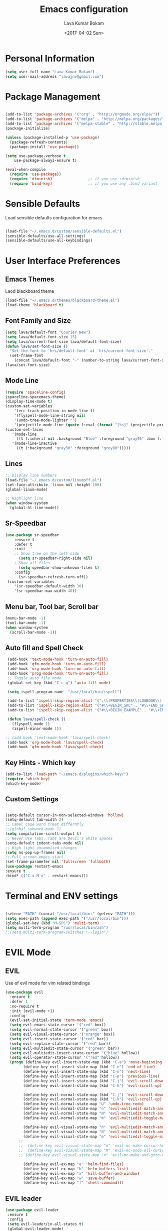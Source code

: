 #+TITLE: Emacs configuration
#+AUTHOR: Lava Kumar Bokam
#+Date: <2017-04-02 Sun>

* Personal Information

#+BEGIN_SRC emacs-lisp
     (setq user-full-name "Lava Kumar Bokam")
     (setq user-mail-address "lavajnv@gmail.com")
#+END_SRC

* Package Management
#+BEGIN_SRC emacs-lisp

  (add-to-list 'package-archives '("org" . "http://orgmode.org/elpa/"))
  (add-to-list 'package-archives '("melpa" . "http://melpa.org/packages/"))
  (add-to-list 'package-archives '("melpa-stable" . "http://stable.melpa.org/packages/"))
  (package-initialize)

  (unless (package-installed-p 'use-package)
    (package-refresh-contents)
    (package-install 'use-package))

  (setq use-package-verbose t
      use-package-always-ensure t)

  (eval-when-compile
    (require 'use-package))
    (require 'diminish)                ;; if you use :diminish
    (require 'bind-key)                ;; if you use any :bind variant

#+END_SRC
* Sensible Defaults
  Load sensible defaults configuration for emacs
#+BEGIN_SRC emacs-lisp

  (load-file "~/.emacs.d/custom/sensible-defaults.el")
  (sensible-defaults/use-all-settings)
  (sensible-defaults/use-all-keybindings)

#+END_SRC

* User Interface Preferences
** Emacs Themes
   Laod blackboard theme
#+BEGIN_SRC emacs-lisp
  (load-file "~/.emacs.d/themes/blackboard-theme.el")
  (load-theme 'blackboard t)
#+END_SRC

** Font Family and Size
#+BEGIN_SRC  emacs-lisp
  (setq lava/default-font "Courier New")
  (setq lava/default-font-size 15)
  (setq lava/current-font-size lava/default-font-size)
  (defun lava/set-font-size ()
    "Set the font to `hrs/default-font' at `hrs/current-font-size'."
    (set-frame-font
      (concat lava/default-font "-" (number-to-string lava/current-font-size))))
  (lava/set-font-size)
#+END_SRC
** Mode Line
#+BEGIN_SRC emacs-lisp
  (require 'spaceline-config)
  (spaceline-spacemacs-theme)
  (display-time-mode t)
  (custom-set-variables
      '(erc-track-position-in-mode-line t)
      '(flyspell-mode-line-string nil)
      '(undo-tree-mode-lighter "")
      '(projectile-mode-line (quote (:eval (format "[%s]" (projectile-project-name))))))
  (custom-set-faces
     '(mode-line
       ((t (:inherit nil :background "Blue" :foreground "gray95" :box (:line-width -1 :color "gray50") :weight light))))
     '(mode-line-inactive
       ((t (:background "gray30" :foreground "grey80")))))
#+END_SRC
** Lines
#+BEGIN_SRC emacs-lisp
  ;; Display line numbers
  (load-file "~/.emacs.d/custom/linumoff.el")
  (set-face-attribute 'linum nil :height 100)
  (global-linum-mode)

  ;; Highlight line
  (when window-system
    (global-hl-line-mode))
#+END_SRC

** Sr-Speedbar
#+BEGIN_SRC emacs-lisp
      (use-package sr-speedbar
          :ensure t
          :defer t
          :init
          ;; Show tree on the left side
            (setq sr-speedbar-right-side nil)
          ; Show all files
            (setq speedbar-show-unknown-files t)
          :config
            (sr-speedbar-refresh-turn-off))
       (custom-set-variables
          '(sr-speedbar-default-width 30)
          '(sr-speedbar-max-width 40))
#+END_SRC
** Menu bar, Tool bar, Scroll bar
#+BEGIN_SRC emacs-lisp
  (menu-bar-mode -1)
  (tool-bar-mode -1)
  (when window-system
    (scroll-bar-mode -1))

#+END_SRC
** Auto fill  and Spell Check
#+BEGIN_SRC emacs-lisp
  (add-hook 'text-mode-hook 'turn-on-auto-fill)
  (add-hook 'gfm-mode-hook 'turn-on-auto-fill)
  (add-hook 'org-mode-hook 'turn-on-auto-fill)
  (add-hook 'prog-mode-hook 'turn-on-auto-fill)
  ;; Toggle auto file mode
  (global-set-key (kbd "C-c q") 'auto-fill-mode)

  (setq ispell-program-name  "/usr/local/bin/ispell")

  (add-to-list 'ispell-skip-region-alist '(":\\(PROPERTIES\\|LOGBOOK\\):" . ":END:"))
  (add-to-list 'ispell-skip-region-alist '("#\\+BEGIN_SRC" . "#\\+END_SRC"))
  (add-to-list 'ispell-skip-region-alist '("#\\+BEGIN_EXAMPLE" . "#\\+END_EXAMPLE"))

  (defun lava/spell-check ()
    (flyspell-mode 1)
    (ispell-minor-mode 1))

 ;; (add-hook 'text-mode-hook 'lava/spell-check)
  (add-hook 'org-mode-hook 'lava/spell-check)
  (add-hook 'gfm-mode-hook 'lava/spell-check)
#+END_SRC
** Key Hints - Which key
#+BEGIN_SRC emacs-lisp
  (add-to-list 'load-path "~/emacs.d/plugins/which-key/")
  (require 'which-key)
  (which-key-mode)
#+END_SRC
** Custom Settings
#+BEGIN_SRC emacs-lisp

  (setq-default cursor-in-non-selected-windows 'hollow)
  (setq-default tab-width 2)
  ;; Camel case word treat differntly
  ;;(global-subword-mode 1)
  (setq compilation-scroll-output t)
  ;; Never Use Tabs, Tabs are Devil's white spaces
  (setq-default indent-tabs-mode nil)
  ;; High light uncommited changes
  (setq ns-pop-up-frames nil)
  ;; Full screen emacs start
  (set-frame-parameter nil 'fullscreen 'fullboth)
  (use-package restart-emacs
  :ensure t
  :bind* (("C-x M-x" . restart-emacs)))

#+END_SRC

* Terminal and ENV settings
#+BEGIN_SRC emacs-lisp

  (setenv "PATH" (concat "/usr/local/bin:" (getenv "PATH")))
  (setq exec-path (append exec-path '("/usr/local/bin")))
  (global-set-key (kbd "M-SPC") 'multi-term)
  (setq multi-term-program "/usr/local/bin/zsh")
  ;;(setq multi-term-program-switches "--login")

#+END_SRC

* EVIL Mode
** EVIL
 	Use of evil mode for vim related bindings
 #+BEGIN_SRC emacs-lisp
   (use-package evil
     :ensure t
     :defer 1
     :no-require t
     :init (evil-mode +1)
     :config
     (evil-set-initial-state 'term-mode 'emacs)
     (setq evil-emacs-state-cursor '("red" box))
     (setq evil-normal-state-cursor '("green" box))
     (setq evil-visual-state-cursor '("orange" box))
     (setq evil-insert-state-cursor '("red" bar))
     (setq evil-replace-state-cursor '("red" bar))
     (setq evil-multiedit-state-cursor '("green" bar))
     (setq evil-multiedit-insert-state-cursor '("blue" hollow))
     (setq evil-operator-state-cursor '("red" hollow))
     (progn (define-key evil-insert-state-map (kbd "C-a") 'move-beginning-of-line) ;; was 'evil-paste-last-insertion
           (define-key evil-insert-state-map (kbd "C-e") 'end-of-line)    ;; was 'evil-copy-from-below
           (define-key evil-insert-state-map (kbd "C-n") 'next-line)      ;; was 'evil-complete-next
           (define-key evil-insert-state-map (kbd "C-p") 'previous-line)  ;; was 'evil-complete-previous
           (define-key evil-insert-state-map (kbd "C-j") 'evil-scroll-down)
           (define-key evil-insert-state-map (kbd "C-k") 'evil-scroll-up)

           (define-key evil-normal-state-map (kbd "C-j") 'evil-scroll-down)
           (define-key evil-normal-state-map (kbd "C-k") 'evil-scroll-up)
           (define-key evil-normal-state-map "U" 'undo-tree-redo)
           (define-key evil-normal-state-map "n" 'evil-multiedit-match-and-next)
           (define-key evil-normal-state-map "N" 'evil-multiedit-match-and-prev)
           (define-key evil-normal-state-map "m" 'evil-multiedit-toggle-marker-here)

           (define-key evil-visual-state-map "n" 'evil-multiedit-match-and-next)
           (define-key evil-visual-state-map "N" 'evil-multiedit-match-and-prev)
           (define-key evil-visual-state-map "m" 'evil-multiedit-toggle-marker-here)
         ;;
         ;;  (define-key evil-visual-state-map "m" 'evil-mc-make-cursor-here)
         ;;  (define-key evil-visual-state-map "M" 'evil-mc-undo-all-cursors)
         ;; (define-key evil-visual-state-map "n" 'evil-mc-make-and-goto-next-match)

           (define-key evil-ex-map "e" 'helm-find-files)
           (define-key evil-ex-map "b" 'helm-buffers-list)
           (define-key evil-ex-map "x" 'kill-buffer-and-window)
           (define-key evil-ex-map "w" 'save-buffer)
           (define-key evil-ex-map "!" 'shell-command)))

 #+END_SRC
** EVIL leader

#+BEGIN_SRC emacs-lisp
      (use-package evil-leader
       :ensure t
       :config
       (setq evil-leader/in-all-states t)
       (global-evil-leader-mode)

       (evil-leader/set-leader ";")
       (evil-leader/set-key
          "e" 'helm-find-files
          "b" 'switch-to-buffer
          "w" 'save-buffer
          "c" 'delete-window
          "!" 'shell-command
          "x" 'kill-buffer
          "v" 'split-window-horizontally
          "s" 'split-window-vertically
          "o" 'other-window
          "K" 'evil-scroll-up
          "J" 'evil-scroll-down
          "h" 'evil-window-left
          "j" 'evil-window-down
          "k" 'evil-window-top
          "l" 'evil-window-right
          "n" 'evil-buffer-new))
#+END_SRC
** EVIL others
#+BEGIN_SRC emacs-lisp
     (use-package evil-surround
       :ensure t
       :config
       (global-evil-surround-mode))
     (use-package evil-indent-textobject
       :ensure t)
#+END_SRC
  # EVIL multiple cursors
#+BEGIN_SRC emacs-lisp
   (use-package evil-iedit-state
     :ensure t
     )
#+END_SRC

* Source Navigation
** TAGS
#+BEGIN_SRC emacs-lisp
    (use-package helm-gtags
    :ensure t
    :commands (helm-gtags-mode helm-gtags-dwim)
    :diminish helm-gtags-mode
    :config
    (progn
      ;; keys
      (define-key helm-gtags-mode-map (kbd "C-c f") 'helm-gtags-dwim)
      (define-key helm-gtags-mode-map (kbd "M-t") 'helm-gtags-find-tag)
      (define-key helm-gtags-mode-map (kbd "M-r") 'helm-gtags-find-rtag)
      (define-key helm-gtags-mode-map (kbd "M-s") 'helm-gtags-find-symbol)
      (define-key helm-gtags-mode-map (kbd "M-<") 'helm-gtags-previous-history)
      (define-key helm-gtags-mode-map (kbd "M->") 'helm-gtags-next-history)
      (define-key helm-gtags-mode-map (kbd "M-,") 'helm-gtags-pop-stack)))

  ;; Enable helm-gtags-mode in code
  (add-hook 'prog-mode-hook 'helm-gtags-mode)

#+END_SRC
** Dumb jump
#+BEGIN_SRC emacs-lisp

    (use-package dumb-jump
      :ensure t
      :bind (("C-c C-." . dumb-jump-go)
             ("C-c C-," . dumb-jump-back)
             ("C-c C-/" . dumb-jump-quick-look))
      :config
      (dumb-jump-mode))
#+END_SRC

** Programming Environments

* Helm , Projectile, Dired
** Helm
#+BEGIN_SRC emacs-lisp

  (use-package helm
    :ensure t
    :diminish helm-mode
    :init
    (progn
      (require 'helm-config)
      (setq helm-candidate-number-limit 100)
      ;; From https://gist.github.com/antifuchs/9238468
      (setq helm-idle-delay 0.0 ; update fast sources immediately (doesn't).
            helm-input-idle-delay 0.01  ; this actually updates things
                                          ; reeeelatively quickly.
            helm-yas-display-key-on-candidate t
            helm-quick-update t
            helm-M-x-requires-pattern nil
            helm-ff-skip-boring-files t)
      (helm-mode)
      (helm-autoresize-mode) )
    :bind (("C-c h" . helm-mini)
           ("C-h a" . helm-apropos)
           ("C-x C-b" . helm-buffers-list)
           ("C-x C-f" . helm-find-files)
           ("C-x b" . helm-buffers-list)
           ("M-y" . helm-show-kill-ring)
           ("M-x" . helm-M-x)
           ("C-x c o" . helm-occur)
           ("C-x c s" . helm-swoop)
           ("C-x c y" . helm-yas-complete)
           ("C-x c Y" . helm-yas-create-snippet-on-region)
           ("C-x c SPC" . helm-all-mark-rings)))
     (ido-mode -1) ;; Turn off ido mode in case I enabled it accidentally

#+END_SRC
** Helm Projectile
#+BEGIN_SRC emacs-lisp

  (use-package helm-projectile
    :ensure t
    :init
      (projectile-mode)
      (setq projectile-completion-system 'helm)
      (setq projectile-switch-project-action 'helm-projectile-find-file)
      (setq projectile-switch-project-action 'helm-projectile)
      (setq projectile-enable-caching t)
    :config
      (helm-projectile-on))


#+END_SRC
** Helm Dash for Documentation
#+BEGIN_SRC emacs-lisp
  (use-package helm-dash
     :ensure t
     :defer 1
     :init
        (progn
         (setq helm-dash-docsets-path "~/dotfiles/docsets")
         (setq helm-dash-browser-func 'eww)))


#+END_SRC
** Dired
 #+BEGIN_SRC emacs-lisp
     (use-package dired+
       :ensure t)
     (use-package dired-open
        :ensure t)
     (setq-default dired-listing-switches "-lhvA")
     (setq dired-open-extensions
        '(("pdf" . "evince")
          ("mkv" . "vlc")
          ("mp4" . "vlc")
          ("avi" . "vlc")))
     (evil-define-key 'normal dired-mode-map (kbd "j") 'dired-next-line)
     (evil-define-key 'normal dired-mode-map (kbd "k") 'dired-previous-line)

     (setq dired-clean-up-buffers-too t)
     (setq dired-recursive-copies 'always)
     (setq dired-recursive-deletes 'top)
 #+END_SRC

* Version control
#+BEGIN_SRC emacs-lisp

  (use-package diff-hl
   :defer 1
   :ensure t
   :init
   (diff-hl-flydiff-mode)
   (add-hook 'prog-mode-hook 'turn-on-diff-hl-mode)
   (add-hook 'vc-dir-mode-hook 'turn-on-diff-hl-mode))

#+END_SRC
* Search Engine
#+BEGIN_SRC emacs-lisp
  (use-package engine-mode
     :ensure t
     :defer 1
     :config
     (defengine duckduckgo
        "https://duckduckgo.com/?q=%s"
        :keybinding "d")
     (defengine github
        "https://github.com/search?ref=simplesearch&q=%s"
        :keybinding "git")
     (defengine google
          "http://www.google.com/search?ie=utf-8&oe=utf-8&q=%s"
          :keybinding "g")
     (defengine stack-overflow
         "https://stackoverflow.com/search?q=%s"
         :keybinding "s")
     (defengine wikipedia
         "http://www.wikipedia.org/search-redirect.php?language=en&go=Go&search=%s"
         :keybinding "w")
     (defengine amazon
         "https://www.amazon.com/exec/obidos/external-search/?field-keywords=%s&mode=blended"
         :keybinding "az")
     (defengine Torrentz
         "https://torrentz2.eu/search?f=%s"
         :keybinding "tz")
     (defengine youtube
         "http://www.youtube.com/results?aq=f&oq=&search_query=%s"
         :keybinding "y")
     (engine-mode t))

#+END_SRC
* Org Mode Preferences
** Display Preferences
  #+BEGIN_SRC emacs-lisp
  (setq org-ellipsis "⤵")
  (setq org-src-fontify-natively t)
  (setq org-src-tab-acts-natively t)
  (setq org-src-window-setup 'current-window)


 #+END_SRC
*** Org Bullets
  #+BEGIN_SRC emacs-lisp
   (use-package org-bullets
     :ensure t
     :defer 1
     :init (add-hook 'org-mode-hook (lambda () (org-bullets-mode 1))))
 #+END_SRC
** yasnippet
#+BEGIN_SRC emacs-lisp
  (add-to-list 'load-path
              "~/.emacs.d/plugins/yasnippet")
  (require 'yasnippet)
  (yas-global-mode 1)
   (defun yas/org-very-safe-expand ()
   (let ((yas/fallback-behavior 'return-nil)) (yas/expand)))
     (add-hook 'org-mode-hook
        (lambda ()
           (make-variable-buffer-local 'yas/trigger-key)
           (setq yas/trigger-key [tab])
           (add-to-list 'org-tab-first-hook 'yas/org-very-safe-expand)
           (define-key yas/keymap [tab] 'yas/next-field)))


#+END_SRC
** Tasks and Notes
 #+BEGIN_SRC emacs-lisp
    (setq org-directory "~/Dropbox/org/")
    (setq org-agenda-files '("~/Dropbox/org/"))
    (setq org-use-fast-todo-selection t)
    (setq org-todo-keywords
     (quote ((sequence "TODO(t)" "NEXT(n)" "|" "DONE(d)")
             (sequence "WAITING(w@/!)" "HOLD(h@/!)" "|" "CANCELLED(c@/!)" "PHONE" "MEETING"))))

   (setq org-todo-keyword-faces
       (quote (("TODO" :foreground "red" :weight bold)
               ("NEXT" :foreground "blue" :weight bold)
               ("DONE" :foreground "forest green" :weight bold)
               ("WAITING" :foreground "orange" :weight bold)
               ("HOLD" :foreground "magenta" :weight bold)
               ("CANCELLED" :foreground "forest green" :weight bold)
               ("MEETING" :foreground "forest green" :weight bold)
               ("PHONE" :foreground "forest green" :weight bold))))

  (setq org-todo-state-tags-triggers
     (quote (("CANCELLED" ("CANCELLED" . t))
             ("WAITING" ("WAITING" . t))
             ("HOLD" ("WAITING") ("HOLD" . t))
             (done ("WAITING") ("HOLD"))
             ("TODO" ("WAITING") ("CANCELLED") ("HOLD"))
             ("NEXT" ("WAITING") ("CANCELLED") ("HOLD"))
             ("DONE" ("WAITING") ("CANCELLED") ("HOLD")))))

    (setq org-tag-alist '(("WORK" . ?w)
                          ("PERSONAL" . ?p)
                          ("@ERRANDS" . ?e)
                          ("@HOME" . ?h)))

    (define-key global-map "\C-cl" 'org-store-link)
    (define-key global-map "\C-ca" 'org-agenda)

    (setq org-agenda-text-search-extra-files '(agenda-archives))
    (setq org-blank-before-new-entry (quote ((heading) (plain-list-item))))
    (setq org-enforce-todo-dependencies t)
    (setq org-log-done (quote time))
    (setq org-log-redeadline (quote time))
    (setq org-log-reschedule (quote time))

    (add-hook 'org-capture-mode-hook 'evil-insert-state)

 #+END_SRC
** Evaluate language
#+BEGIN_SRC emacs-lisp

  (org-babel-do-load-languages
   'org-babel-load-languages
   '((emacs-lisp . t)
     (python . t)
     (sh . t)
     (gnuplot . t)
     (dot . t )))
#+END_SRC
** Capture , Refile and Org-Protocol
*** Org Capture
    Enabling Emacs server with org-protocol to recieve org-capture from outside emacs
#+BEGIN_SRC emacs-lisp
  (load-library "org-protocol")
  (setq org-default-notes-file "~/Dropbox/org/refile.org")

  ;; I use C-c c to start capture mode
  (global-set-key (kbd "C-c c") 'org-capture)

  ;; Capture templates for: TODO tasks, Notes, appointments, phone calls, meetings, and org-protocol
  ;; (setq org-capture-templates
  ;;      (quote (("t" "Todo" entry (file "~/Dropbox/org/refile.org")
  ;;             "* TODO %?\n %i\n  %a" :clock-in t :kill-buffer )
  ;;           ("r" "respond" entry (file "~/Dropbox/org/refile.org")
  ;;             "* NEXT Respond to %:from on %:subject\nSCHEDULED: %t\n%U\n%a\n" :clock-in t :clock-resume t :immediate-finish t)
  ;;            ("n" "note" entry (file "~/Dropbox/org/refile.org")
  ;;             "* %? :NOTE:\n%U\n%a\n" :clock-in t :clock-resume t)
  ;;            ("j" "Journal" entry (file+datetree "~/Dropbox/org/diary.org")
  ;;             "* %?\n%U\n" :clock-in t :clock-resume t)
  ;;            ("w" "org-protocol" entry (file "~/Dropbox/org/refile.org")
  ;;             "* TODO Review %c\n%U\n" :immediate-finish t)
  ;;            ("m" "Meeting" entry (file "~/Dropbox/org/refile.org")
  ;;             "* MEETING with %? :MEETING:\n%U" :clock-in t :clock-resume t)
  ;;            ("p" "Phone call" entry (file "~/Dropbox/org/refile.org")
  ;;             "* PHONE %? :PHONE:\n%U" :clock-in t :clock-resume t)
  ;;            ("h" "Habit" entry (file "~/Dropbox/org/refile.org")
  ;;             "* NEXT %?\n%U\n%a\nSCHEDULED: %(format-time-string \"%<<%Y-%m-%d %a .+1d/3d>>\")\n:PROPERTIES:\n:STYLE: habit\n:REPEAT_TO_STATE: NEXT\n:END:\n"))))

#+END_SRC

*** Org Refile
#+BEGIN_SRC emacs-lisp

   ; Targets include this file and any file contributing to the agenda - up to 9 levels deep
   (setq org-refile-targets (quote ((nil :maxlevel . 9)
                                    (org-agenda-files :maxlevel . 9))))

   ; Use full outline paths for refile targets - we file directly with IDO
   (setq org-refile-use-outline-path t)

   ; Targets complete directly with IDO
   (setq org-outline-path-complete-in-steps nil)

   ; Allow refile to create parent tasks with confirmation
   (setq org-refile-allow-creating-parent-nodes (quote confirm))

   ; Use IDO for both buffer and file completion and ido-everywhere to t
  ;; (setq org-completion-use-ido t)
   ;;(setq ido-everywhere t)
   ;; (setq ido-max-directory-size 100000)
   ;; (ido-mode (quote both))
   ; Use the current window when visiting files and buffers with ido
   ;; (setq ido-default-file-method 'selected-window)
   ;; (setq ido-default-buffer-method 'selected-window)
   ; Use the current window for indirect buffer display
   (setq org-indirect-buffer-display 'current-window)

   ;;;; Refile settings
   ; Exclude DONE state tasks from refile targets
   (defun bh/verify-refile-target ()
     "Exclude todo keywords with a done state from refile targets"
     (not (member (nth 2 (org-heading-components)) org-done-keywords)))

   (setq org-refile-target-verify-function 'bh/verify-refile-target)

#+END_SRC
*** Emacs Server
#+BEGIN_SRC emacs-lisp
  ;; (define-key global-map "\C-cx"
  ;;  (lambda () (interactive) (org-capture nil "w")))
   (setq server-socket-dir (expand-file-name "server" user-emacs-directory))
   ;;(unless (server-running-p) (server-start))
 #+END_SRC
* IRC Configuration
#+BEGIN_SRC emacs-lisp
  (use-package erc
    :ensure t
    :config (progn
              (setq erc-kill-buffer-on-part          t
                    erc-server-auto-reconnect        t
                    erc-prompt-for-nickserv-password nil
                    erc-server-coding-system         '(utf-8 . utf-8)
               ;;     erc-autojoin-channels-alist      ers-erc-channel-list
                    erc-kill-queries-on-quit         t
                    erc-default-coding-system        '(utf-8 . utf-8)
              ;;      erc-hide-list                    '("JOIN" "PART" "QUIT" "NICK" "MODE")
                    erc-kill-server-buffer-on-quit   t
                    erc-prompt                       (lambda () (concat (buffer-name) "> ")))

              ;; auto-fill buffer window
              (add-hook 'window-configuration-change-hook
                        '(lambda () (setq erc-fill-column (- (window-width) 2)))))
               (erc-spelling-mode 1) )

    ;;:init (defun ers/start-erc ()
      ;;      (interactive)
      ;;      (erc-autojoin-mode 1)
      ;;      (let ((erc-config (netrc-machine (netrc-parse ers-secrets-file) "erc-config" t)))
       ;;       (erc :server   ers-erc-server
       ;;            :nick     (netrc-get erc-config "login")
       ;;            :password (netrc-get erc-config "password")))))

#+END_SRC
